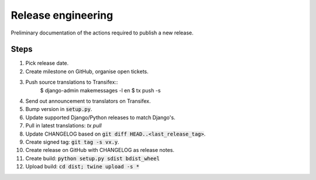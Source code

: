 ###################
Release engineering
###################

Preliminary documentation of the actions required to publish a new release.

Steps
=====

#. Pick release date.
#. Create milestone on GitHub, organise open tickets.
#. Push source translations to Transifex::
    $ django-admin makemessages -l en
    $ tx push -s
#. Send out announcement to translators on Transifex.
#. Bump version in :code:`setup.py`.
#. Update supported Django/Python releases to match Django's.
#. Pull in latest translations: `tx pull`
#. Update CHANGELOG based on :code:`git diff HEAD..<last_release_tag>`.
#. Create signed tag: :code:`git tag -s vx.y`.
#. Create release on GitHub with CHANGELOG as release notes.
#. Create build: :code:`python setup.py sdist bdist_wheel`
#. Upload build: :code:`cd dist; twine upload -s *`
